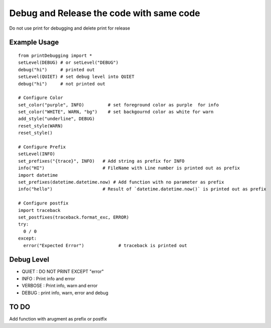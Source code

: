 Debug and Release the code with same code
=========================================

Do not use print for debugging and delete print for release

Example Usage
-------------
::

  from printDebugging import *
  setLevel(DEBUG) # or setLevel("DEBUG")
  debug("hi")     # printed out
  setLevel(QUIET) # set debug level into QUIET
  debug("hi")     # not printed out

  # Configure Color
  set_color("purple", INFO)         # set foreground color as purple  for info
  set_color("WHITE", WARN, "bg")    # set backgournd color as white for warn
  add_style("underline", DEBUG)
  reset_style(WARN)
  reset_style()

  # Configure Prefix
  setLevel(INFO)
  set_prefixes("{trace}", INFO)   # Add string as prefix for INFO
  info("HI")                      # FileName with Line number is printed out as prefix
  import datetime
  set_prefixes(datetime.datetime.now) # Add function with no parameter as prefix
  info("hello")                   # Result of `datetime.datetime.now()` is printed out as prefix

  # Configure postfix
  import traceback
  set_postfixes(traceback.format_exc, ERROR)
  try:
    0 / 0
  except:
    error("Expected Error")             # traceback is printed out

Debug Level
-----------
- QUIET : DO NOT PRINT EXCEPT "error"
- INFO  : Print info and error
- VERBOSE : Print info, warn and error
- DEBUG : print info, warn, error and debug

TO DO
-----
Add function with arugment as prefix or postfix